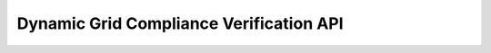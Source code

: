 ========================================
Dynamic Grid Compliance Verification API
========================================

.. autosummary::
   :toctree: _autosummary

   dgcv.launchers
   dgcv.core.execution_parameters
   dgcv.core.input_template
   dgcv.core.model_validation
   dgcv.core.simulator
   dgcv.core.validator
   dgcv.dynawo.prepare_tool
   dgcv.model.benchmark
   dgcv.model.operating_condition
   dgcv.model.pcs
   dgcv.model.producer
